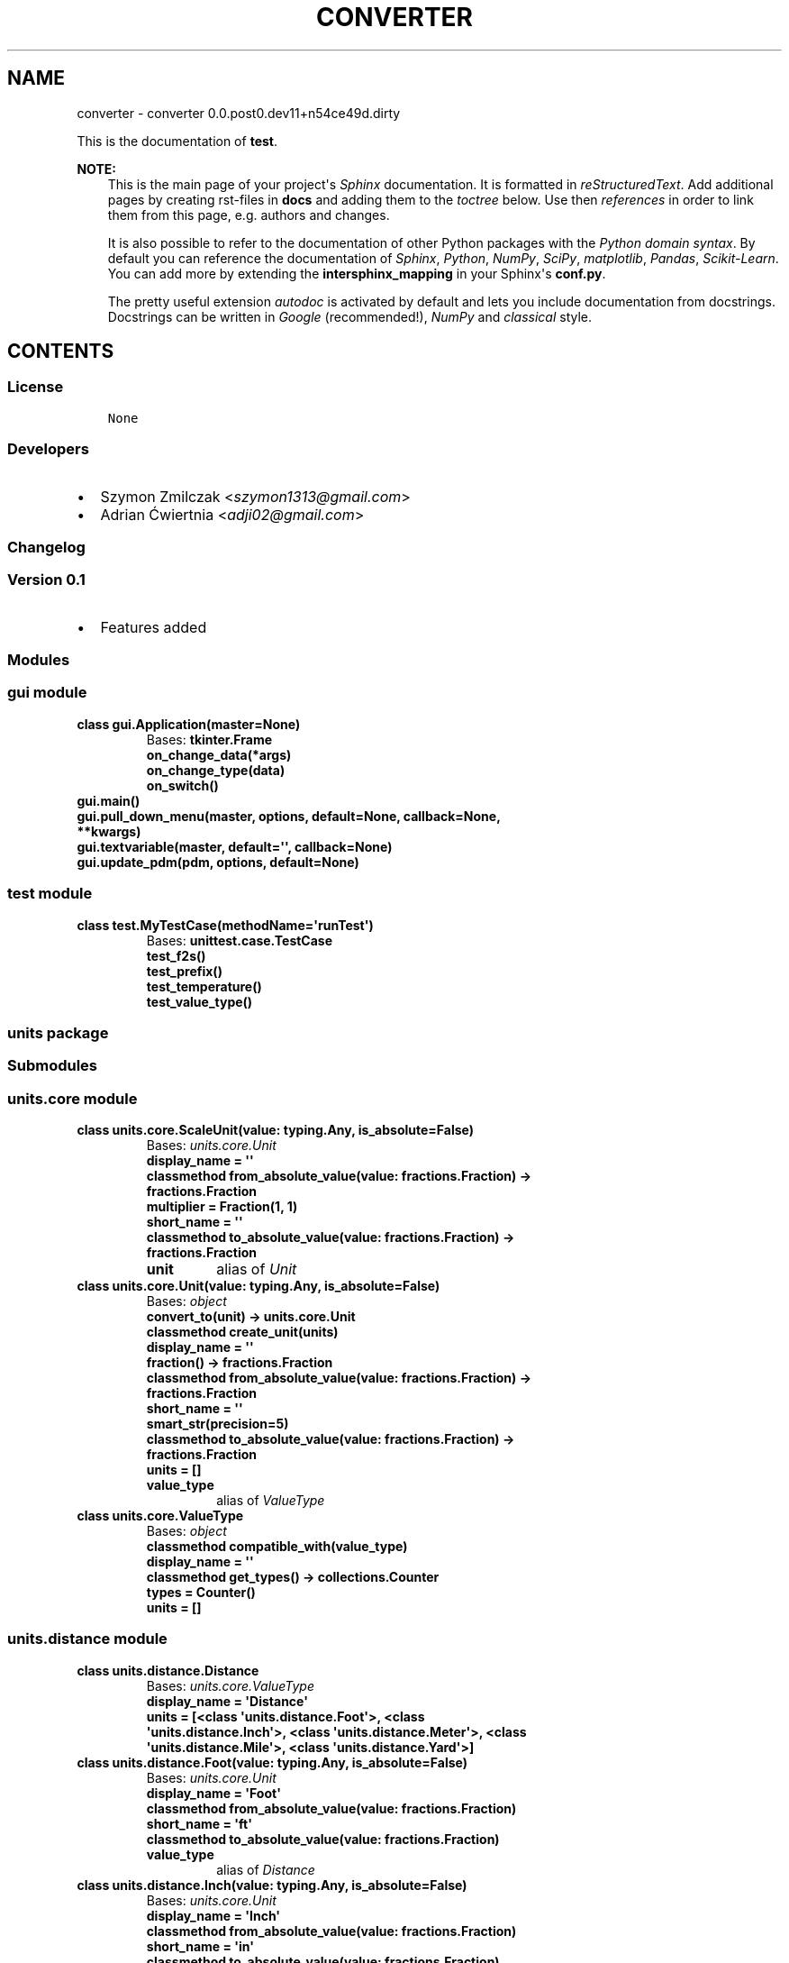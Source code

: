 .\" Man page generated from reStructuredText.
.
.TH "CONVERTER" "1" "Mar 22, 2017" "0.0.post0.dev11+n54ce49d.dirty" "converter"
.SH NAME
converter \- converter 0.0.post0.dev11+n54ce49d.dirty
.
.nr rst2man-indent-level 0
.
.de1 rstReportMargin
\\$1 \\n[an-margin]
level \\n[rst2man-indent-level]
level margin: \\n[rst2man-indent\\n[rst2man-indent-level]]
-
\\n[rst2man-indent0]
\\n[rst2man-indent1]
\\n[rst2man-indent2]
..
.de1 INDENT
.\" .rstReportMargin pre:
. RS \\$1
. nr rst2man-indent\\n[rst2man-indent-level] \\n[an-margin]
. nr rst2man-indent-level +1
.\" .rstReportMargin post:
..
.de UNINDENT
. RE
.\" indent \\n[an-margin]
.\" old: \\n[rst2man-indent\\n[rst2man-indent-level]]
.nr rst2man-indent-level -1
.\" new: \\n[rst2man-indent\\n[rst2man-indent-level]]
.in \\n[rst2man-indent\\n[rst2man-indent-level]]u
..
.sp
This is the documentation of \fBtest\fP\&.
.sp
\fBNOTE:\fP
.INDENT 0.0
.INDENT 3.5
This is the main page of your project\(aqs \fI\%Sphinx\fP
documentation. It is formatted in \fI\%reStructuredText\fP\&. Add additional pages by creating
rst\-files in \fBdocs\fP and adding them to the \fI\%toctree\fP below. Use then
\fI\%references\fP in order to link
them from this page, e.g. authors and changes\&.
.sp
It is also possible to refer to the documentation of other Python packages
with the \fI\%Python domain syntax\fP\&. By default you
can reference the documentation of \fI\%Sphinx\fP,
\fI\%Python\fP, \fI\%NumPy\fP, \fI\%SciPy\fP, \fI\%matplotlib\fP, \fI\%Pandas\fP, \fI\%Scikit\-Learn\fP\&. You can add more by
extending the \fBintersphinx_mapping\fP in your Sphinx\(aqs \fBconf.py\fP\&.
.sp
The pretty useful extension \fI\%autodoc\fP is activated by
default and lets you include documentation from docstrings. Docstrings can
be written in \fI\%Google\fP
(recommended!), \fI\%NumPy\fP
and \fI\%classical\fP
style.
.UNINDENT
.UNINDENT
.SH CONTENTS
.SS License
.INDENT 0.0
.INDENT 3.5
.sp
.nf
.ft C
None

.ft P
.fi
.UNINDENT
.UNINDENT
.SS Developers
.INDENT 0.0
.IP \(bu 2
Szymon Zmilczak <\fI\%szymon1313@gmail.com\fP>
.IP \(bu 2
Adrian Ćwiertnia <\fI\%adji02@gmail.com\fP>
.UNINDENT
.SS Changelog
.SS Version 0.1
.INDENT 0.0
.IP \(bu 2
Features added
.UNINDENT
.SS Modules
.SS gui module
.INDENT 0.0
.TP
.B class gui.Application(master=None)
Bases: \fBtkinter.Frame\fP
.INDENT 7.0
.TP
.B on_change_data(*args)
.UNINDENT
.INDENT 7.0
.TP
.B on_change_type(data)
.UNINDENT
.INDENT 7.0
.TP
.B on_switch()
.UNINDENT
.UNINDENT
.INDENT 0.0
.TP
.B gui.main()
.UNINDENT
.INDENT 0.0
.TP
.B gui.pull_down_menu(master, options, default=None, callback=None, **kwargs)
.UNINDENT
.INDENT 0.0
.TP
.B gui.textvariable(master, default=\(aq\(aq, callback=None)
.UNINDENT
.INDENT 0.0
.TP
.B gui.update_pdm(pdm, options, default=None)
.UNINDENT
.SS test module
.INDENT 0.0
.TP
.B class test.MyTestCase(methodName=\(aqrunTest\(aq)
Bases: \fBunittest.case.TestCase\fP
.INDENT 7.0
.TP
.B test_f2s()
.UNINDENT
.INDENT 7.0
.TP
.B test_prefix()
.UNINDENT
.INDENT 7.0
.TP
.B test_temperature()
.UNINDENT
.INDENT 7.0
.TP
.B test_value_type()
.UNINDENT
.UNINDENT
.SS units package
.SS Submodules
.SS units.core module
.INDENT 0.0
.TP
.B class units.core.ScaleUnit(value: typing.Any, is_absolute=False)
Bases: \fI\%units.core.Unit\fP
.INDENT 7.0
.TP
.B display_name = \(aq\(aq
.UNINDENT
.INDENT 7.0
.TP
.B classmethod from_absolute_value(value: fractions.Fraction) -> fractions.Fraction
.UNINDENT
.INDENT 7.0
.TP
.B multiplier = Fraction(1, 1)
.UNINDENT
.INDENT 7.0
.TP
.B short_name = \(aq\(aq
.UNINDENT
.INDENT 7.0
.TP
.B classmethod to_absolute_value(value: fractions.Fraction) -> fractions.Fraction
.UNINDENT
.INDENT 7.0
.TP
.B unit
alias of \fI\%Unit\fP
.UNINDENT
.UNINDENT
.INDENT 0.0
.TP
.B class units.core.Unit(value: typing.Any, is_absolute=False)
Bases: \fI\%object\fP
.INDENT 7.0
.TP
.B convert_to(unit) -> units.core.Unit
.UNINDENT
.INDENT 7.0
.TP
.B classmethod create_unit(units)
.UNINDENT
.INDENT 7.0
.TP
.B display_name = \(aq\(aq
.UNINDENT
.INDENT 7.0
.TP
.B fraction() -> fractions.Fraction
.UNINDENT
.INDENT 7.0
.TP
.B classmethod from_absolute_value(value: fractions.Fraction) -> fractions.Fraction
.UNINDENT
.INDENT 7.0
.TP
.B short_name = \(aq\(aq
.UNINDENT
.INDENT 7.0
.TP
.B smart_str(precision=5)
.UNINDENT
.INDENT 7.0
.TP
.B classmethod to_absolute_value(value: fractions.Fraction) -> fractions.Fraction
.UNINDENT
.INDENT 7.0
.TP
.B units = []
.UNINDENT
.INDENT 7.0
.TP
.B value_type
alias of \fI\%ValueType\fP
.UNINDENT
.UNINDENT
.INDENT 0.0
.TP
.B class units.core.ValueType
Bases: \fI\%object\fP
.INDENT 7.0
.TP
.B classmethod compatible_with(value_type)
.UNINDENT
.INDENT 7.0
.TP
.B display_name = \(aq\(aq
.UNINDENT
.INDENT 7.0
.TP
.B classmethod get_types() -> collections.Counter
.UNINDENT
.INDENT 7.0
.TP
.B types = Counter()
.UNINDENT
.INDENT 7.0
.TP
.B units = []
.UNINDENT
.UNINDENT
.SS units.distance module
.INDENT 0.0
.TP
.B class units.distance.Distance
Bases: \fI\%units.core.ValueType\fP
.INDENT 7.0
.TP
.B display_name = \(aqDistance\(aq
.UNINDENT
.INDENT 7.0
.TP
.B units = [<class \(aqunits.distance.Foot\(aq>, <class \(aqunits.distance.Inch\(aq>, <class \(aqunits.distance.Meter\(aq>, <class \(aqunits.distance.Mile\(aq>, <class \(aqunits.distance.Yard\(aq>]
.UNINDENT
.UNINDENT
.INDENT 0.0
.TP
.B class units.distance.Foot(value: typing.Any, is_absolute=False)
Bases: \fI\%units.core.Unit\fP
.INDENT 7.0
.TP
.B display_name = \(aqFoot\(aq
.UNINDENT
.INDENT 7.0
.TP
.B classmethod from_absolute_value(value: fractions.Fraction)
.UNINDENT
.INDENT 7.0
.TP
.B short_name = \(aqft\(aq
.UNINDENT
.INDENT 7.0
.TP
.B classmethod to_absolute_value(value: fractions.Fraction)
.UNINDENT
.INDENT 7.0
.TP
.B value_type
alias of \fI\%Distance\fP
.UNINDENT
.UNINDENT
.INDENT 0.0
.TP
.B class units.distance.Inch(value: typing.Any, is_absolute=False)
Bases: \fI\%units.core.Unit\fP
.INDENT 7.0
.TP
.B display_name = \(aqInch\(aq
.UNINDENT
.INDENT 7.0
.TP
.B classmethod from_absolute_value(value: fractions.Fraction)
.UNINDENT
.INDENT 7.0
.TP
.B short_name = \(aqin\(aq
.UNINDENT
.INDENT 7.0
.TP
.B classmethod to_absolute_value(value: fractions.Fraction)
.UNINDENT
.INDENT 7.0
.TP
.B value_type
alias of \fI\%Distance\fP
.UNINDENT
.UNINDENT
.INDENT 0.0
.TP
.B class units.distance.Meter(value: typing.Any, is_absolute=False)
Bases: \fI\%units.core.Unit\fP
.INDENT 7.0
.TP
.B display_name = \(aqMeter\(aq
.UNINDENT
.INDENT 7.0
.TP
.B short_name = \(aqm\(aq
.UNINDENT
.INDENT 7.0
.TP
.B value_type
alias of \fI\%Distance\fP
.UNINDENT
.UNINDENT
.INDENT 0.0
.TP
.B class units.distance.Mile(value: typing.Any, is_absolute=False)
Bases: \fI\%units.core.Unit\fP
.INDENT 7.0
.TP
.B display_name = \(aqMile\(aq
.UNINDENT
.INDENT 7.0
.TP
.B classmethod from_absolute_value(value: fractions.Fraction)
.UNINDENT
.INDENT 7.0
.TP
.B short_name = \(aqmi\(aq
.UNINDENT
.INDENT 7.0
.TP
.B classmethod to_absolute_value(value: fractions.Fraction)
.UNINDENT
.INDENT 7.0
.TP
.B value_type
alias of \fI\%Distance\fP
.UNINDENT
.UNINDENT
.INDENT 0.0
.TP
.B class units.distance.Yard(value: typing.Any, is_absolute=False)
Bases: \fI\%units.core.Unit\fP
.INDENT 7.0
.TP
.B display_name = \(aqYard\(aq
.UNINDENT
.INDENT 7.0
.TP
.B classmethod from_absolute_value(value: fractions.Fraction)
.UNINDENT
.INDENT 7.0
.TP
.B short_name = \(aqyd\(aq
.UNINDENT
.INDENT 7.0
.TP
.B classmethod to_absolute_value(value: fractions.Fraction)
.UNINDENT
.INDENT 7.0
.TP
.B value_type
alias of \fI\%Distance\fP
.UNINDENT
.UNINDENT
.SS units.prefix module
.INDENT 0.0
.TP
.B class units.prefix.Atto(value: typing.Any, is_absolute=False)
Bases: \fI\%units.prefix.Prefix\fP
.INDENT 7.0
.TP
.B display_name = \(aqAtto\(aq
.UNINDENT
.INDENT 7.0
.TP
.B multiplier = Fraction(1, 1000000000000000000)
.UNINDENT
.INDENT 7.0
.TP
.B short_name = \(aqa\(aq
.UNINDENT
.UNINDENT
.INDENT 0.0
.TP
.B class units.prefix.Eksa(value: typing.Any, is_absolute=False)
Bases: \fI\%units.prefix.Prefix\fP
.INDENT 7.0
.TP
.B display_name = \(aqTera\(aq
.UNINDENT
.INDENT 7.0
.TP
.B multiplier = Fraction(1000000000000000000, 1)
.UNINDENT
.INDENT 7.0
.TP
.B short_name = \(aqT\(aq
.UNINDENT
.UNINDENT
.INDENT 0.0
.TP
.B class units.prefix.Femto(value: typing.Any, is_absolute=False)
Bases: \fI\%units.prefix.Prefix\fP
.INDENT 7.0
.TP
.B display_name = \(aqFemto\(aq
.UNINDENT
.INDENT 7.0
.TP
.B multiplier = Fraction(1, 1000000000000000)
.UNINDENT
.INDENT 7.0
.TP
.B short_name = \(aqf\(aq
.UNINDENT
.UNINDENT
.INDENT 0.0
.TP
.B class units.prefix.Giga(value: typing.Any, is_absolute=False)
Bases: \fI\%units.prefix.Prefix\fP
.INDENT 7.0
.TP
.B display_name = \(aqGiga\(aq
.UNINDENT
.INDENT 7.0
.TP
.B multiplier = Fraction(1000000000, 1)
.UNINDENT
.INDENT 7.0
.TP
.B short_name = \(aqG\(aq
.UNINDENT
.UNINDENT
.INDENT 0.0
.TP
.B class units.prefix.Jokto(value: typing.Any, is_absolute=False)
Bases: \fI\%units.prefix.Prefix\fP
.INDENT 7.0
.TP
.B display_name = \(aqJokto\(aq
.UNINDENT
.INDENT 7.0
.TP
.B multiplier = Fraction(1, 1000000000000000000000000)
.UNINDENT
.INDENT 7.0
.TP
.B short_name = \(aqj\(aq
.UNINDENT
.UNINDENT
.INDENT 0.0
.TP
.B class units.prefix.Jotta(value: typing.Any, is_absolute=False)
Bases: \fI\%units.prefix.Prefix\fP
.INDENT 7.0
.TP
.B display_name = \(aqJotta\(aq
.UNINDENT
.INDENT 7.0
.TP
.B multiplier = Fraction(1000000000000000000000000, 1)
.UNINDENT
.INDENT 7.0
.TP
.B short_name = \(aqY\(aq
.UNINDENT
.UNINDENT
.INDENT 0.0
.TP
.B class units.prefix.Kilo(value: typing.Any, is_absolute=False)
Bases: \fI\%units.prefix.Prefix\fP
.INDENT 7.0
.TP
.B display_name = \(aqKilo\(aq
.UNINDENT
.INDENT 7.0
.TP
.B multiplier = Fraction(1000, 1)
.UNINDENT
.INDENT 7.0
.TP
.B short_name = \(aqk\(aq
.UNINDENT
.UNINDENT
.INDENT 0.0
.TP
.B class units.prefix.Mega(value: typing.Any, is_absolute=False)
Bases: \fI\%units.prefix.Prefix\fP
.INDENT 7.0
.TP
.B display_name = \(aqMega\(aq
.UNINDENT
.INDENT 7.0
.TP
.B multiplier = Fraction(1000000, 1)
.UNINDENT
.INDENT 7.0
.TP
.B short_name = \(aqM\(aq
.UNINDENT
.UNINDENT
.INDENT 0.0
.TP
.B class units.prefix.Micro(value: typing.Any, is_absolute=False)
Bases: \fI\%units.prefix.Prefix\fP
.INDENT 7.0
.TP
.B display_name = \(aqMicro\(aq
.UNINDENT
.INDENT 7.0
.TP
.B multiplier = Fraction(1, 1000000)
.UNINDENT
.INDENT 7.0
.TP
.B short_name = \(aqμ\(aq
.UNINDENT
.UNINDENT
.INDENT 0.0
.TP
.B class units.prefix.Milli(value: typing.Any, is_absolute=False)
Bases: \fI\%units.prefix.Prefix\fP
.INDENT 7.0
.TP
.B display_name = \(aqMilli\(aq
.UNINDENT
.INDENT 7.0
.TP
.B multiplier = Fraction(1, 1000)
.UNINDENT
.INDENT 7.0
.TP
.B short_name = \(aqm\(aq
.UNINDENT
.UNINDENT
.INDENT 0.0
.TP
.B class units.prefix.Nano(value: typing.Any, is_absolute=False)
Bases: \fI\%units.prefix.Prefix\fP
.INDENT 7.0
.TP
.B display_name = \(aqNano\(aq
.UNINDENT
.INDENT 7.0
.TP
.B multiplier = Fraction(1, 1000000000)
.UNINDENT
.INDENT 7.0
.TP
.B short_name = \(aqn\(aq
.UNINDENT
.UNINDENT
.INDENT 0.0
.TP
.B class units.prefix.One(value: typing.Any, is_absolute=False)
Bases: \fI\%units.prefix.Prefix\fP
.INDENT 7.0
.TP
.B display_name = \(aq\-\(aq
.UNINDENT
.INDENT 7.0
.TP
.B multiplier = Fraction(1, 1)
.UNINDENT
.INDENT 7.0
.TP
.B short_name = \(aq\(aq
.UNINDENT
.UNINDENT
.INDENT 0.0
.TP
.B class units.prefix.Peta(value: typing.Any, is_absolute=False)
Bases: \fI\%units.prefix.Prefix\fP
.INDENT 7.0
.TP
.B display_name = \(aqPeta\(aq
.UNINDENT
.INDENT 7.0
.TP
.B multiplier = Fraction(1000000000000000, 1)
.UNINDENT
.INDENT 7.0
.TP
.B short_name = \(aqP\(aq
.UNINDENT
.UNINDENT
.INDENT 0.0
.TP
.B class units.prefix.Pico(value: typing.Any, is_absolute=False)
Bases: \fI\%units.prefix.Prefix\fP
.INDENT 7.0
.TP
.B display_name = \(aqPico\(aq
.UNINDENT
.INDENT 7.0
.TP
.B multiplier = Fraction(1, 1000000000000)
.UNINDENT
.INDENT 7.0
.TP
.B short_name = \(aqp\(aq
.UNINDENT
.UNINDENT
.INDENT 0.0
.TP
.B class units.prefix.Prefix(value: typing.Any, is_absolute=False)
Bases: \fI\%units.core.ScaleUnit\fP
.UNINDENT
.INDENT 0.0
.TP
.B class units.prefix.Tera(value: typing.Any, is_absolute=False)
Bases: \fI\%units.prefix.Prefix\fP
.INDENT 7.0
.TP
.B display_name = \(aqTera\(aq
.UNINDENT
.INDENT 7.0
.TP
.B multiplier = Fraction(1000000000000, 1)
.UNINDENT
.INDENT 7.0
.TP
.B short_name = \(aqT\(aq
.UNINDENT
.UNINDENT
.INDENT 0.0
.TP
.B class units.prefix.Zepto(value: typing.Any, is_absolute=False)
Bases: \fI\%units.prefix.Prefix\fP
.INDENT 7.0
.TP
.B display_name = \(aqZepto\(aq
.UNINDENT
.INDENT 7.0
.TP
.B multiplier = Fraction(1, 1000000000000000000000)
.UNINDENT
.INDENT 7.0
.TP
.B short_name = \(aqz\(aq
.UNINDENT
.UNINDENT
.INDENT 0.0
.TP
.B class units.prefix.Zetta(value: typing.Any, is_absolute=False)
Bases: \fI\%units.prefix.Prefix\fP
.INDENT 7.0
.TP
.B display_name = \(aqZetta\(aq
.UNINDENT
.INDENT 7.0
.TP
.B multiplier = Fraction(1000000000000000000000, 1)
.UNINDENT
.INDENT 7.0
.TP
.B short_name = \(aqZ\(aq
.UNINDENT
.UNINDENT
.SS units.temperature module
.INDENT 0.0
.TP
.B class units.temperature.Celsius(value: typing.Any, is_absolute=False)
Bases: \fI\%units.core.Unit\fP
.INDENT 7.0
.TP
.B display_name = \(aqCelsius\(aq
.UNINDENT
.INDENT 7.0
.TP
.B classmethod from_absolute_value(value: fractions.Fraction)
.UNINDENT
.INDENT 7.0
.TP
.B short_name = \(aq°C\(aq
.UNINDENT
.INDENT 7.0
.TP
.B classmethod to_absolute_value(value: fractions.Fraction)
.UNINDENT
.INDENT 7.0
.TP
.B value_type
alias of \fI\%Temperature\fP
.UNINDENT
.UNINDENT
.INDENT 0.0
.TP
.B class units.temperature.Fahrenheit(value: typing.Any, is_absolute=False)
Bases: \fI\%units.core.Unit\fP
.INDENT 7.0
.TP
.B display_name = \(aqFahrenheit\(aq
.UNINDENT
.INDENT 7.0
.TP
.B classmethod from_absolute_value(value: fractions.Fraction)
.UNINDENT
.INDENT 7.0
.TP
.B short_name = \(aq°F\(aq
.UNINDENT
.INDENT 7.0
.TP
.B classmethod to_absolute_value(value: fractions.Fraction)
.UNINDENT
.INDENT 7.0
.TP
.B value_type
alias of \fI\%Temperature\fP
.UNINDENT
.UNINDENT
.INDENT 0.0
.TP
.B class units.temperature.Kelvin(value: typing.Any, is_absolute=False)
Bases: \fI\%units.core.Unit\fP
.INDENT 7.0
.TP
.B display_name = \(aqKelvin\(aq
.UNINDENT
.INDENT 7.0
.TP
.B short_name = \(aqK\(aq
.UNINDENT
.INDENT 7.0
.TP
.B value_type
alias of \fI\%Temperature\fP
.UNINDENT
.UNINDENT
.INDENT 0.0
.TP
.B class units.temperature.Temperature
Bases: \fI\%units.core.ValueType\fP
.INDENT 7.0
.TP
.B display_name = \(aqTemperature\(aq
.UNINDENT
.INDENT 7.0
.TP
.B units = [<class \(aqunits.temperature.Celsius\(aq>, <class \(aqunits.temperature.Fahrenheit\(aq>, <class \(aqunits.temperature.Kelvin\(aq>]
.UNINDENT
.UNINDENT
.SS units.utils module
.INDENT 0.0
.TP
.B units.utils.fraction_to_str(f, prec=5, auto=True)
.UNINDENT
.INDENT 0.0
.TP
.B units.utils.get_all_subclasses(cls)
.UNINDENT
.SS Module contents
.SH INDICES AND TABLES
.INDENT 0.0
.IP \(bu 2
genindex
.IP \(bu 2
modindex
.IP \(bu 2
search
.UNINDENT
.SH COPYRIGHT
2017, Sim1234
.\" Generated by docutils manpage writer.
.
